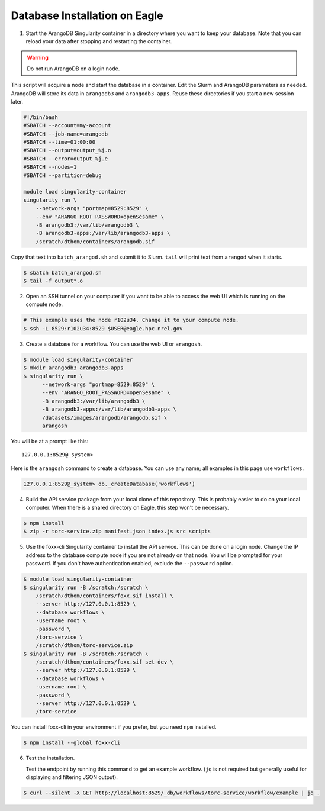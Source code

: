 .. _eagle_db_installation:

##############################
Database Installation on Eagle
##############################

1. Start the ArangoDB Singularity container in a directory where you want
   to keep your database. Note that you can reload your data after stopping and restarting the
   container.

.. warning:: Do not run ArangoDB on a login node.

This script will acquire a node and start the database in a container. Edit the Slurm and
ArangoDB parameters as needed. ArangoDB will store its data in ``arangodb3`` and
``arangodb3-apps``. Reuse these directories if you start a new session later.

.. code-block:: console

    #!/bin/bash
    #SBATCH --account=my-account
    #SBATCH --job-name=arangodb
    #SBATCH --time=01:00:00
    #SBATCH --output=output_%j.o
    #SBATCH --error=output_%j.e
    #SBATCH --nodes=1
    #SBATCH --partition=debug

    module load singularity-container
    singularity run \
        --network-args "portmap=8529:8529" \
        --env "ARANGO_ROOT_PASSWORD=openSesame" \
        -B arangodb3:/var/lib/arangodb3 \
        -B arangodb3-apps:/var/lib/arangodb3-apps \
        /scratch/dthom/containers/arangodb.sif

Copy that text into ``batch_arangod.sh`` and submit it to Slurm. ``tail`` will print text
from ``arangod`` when it starts.

.. code-block:: console

   $ sbatch batch_arangod.sh
   $ tail -f output*.o


2. Open an SSH tunnel on your computer if you want to be able to access the web UI which is running
   on the compute node.

.. code-block:: console

   # This example uses the node r102u34. Change it to your compute node.
   $ ssh -L 8529:r102u34:8529 $USER@eagle.hpc.nrel.gov

3. Create a database for a workflow. You can use the web UI or ``arangosh``.

.. code-block:: console

    $ module load singularity-container
    $ mkdir arangodb3 arangodb3-apps
    $ singularity run \
          --network-args "portmap=8529:8529" \
          --env "ARANGO_ROOT_PASSWORD=openSesame" \
          -B arangodb3:/var/lib/arangodb3 \
          -B arangodb3-apps:/var/lib/arangodb3-apps \
          /datasets/images/arangodb/arangodb.sif \
          arangosh

You will be at a prompt like this::

    127.0.0.1:8529@_system>

Here is the ``arangosh`` command to create a database. You can use any name; all examples in this
page use ``workflows``.

.. code-block:: console

   127.0.0.1:8529@_system> db._createDatabase('workflows')

.. raw:: html

   <hr>

4. Build the API service package from your local clone of this repository. This is probably easier
   to do on your local computer. When there is a shared directory on Eagle, this step won't be
   necessary.

.. code-block:: console

    $ npm install
    $ zip -r torc-service.zip manifest.json index.js src scripts

5. Use the foxx-cli Singularity container to install the API service. This can be done on a login
   node. Change the IP address to the database compute node if you are not already on that node.
   You will be prompted for your password. If you don't have authentication enabled, exclude the
   ``--password`` option.

.. code-block:: console

    $ module load singularity-container
    $ singularity run -B /scratch:/scratch \
        /scratch/dthom/containers/foxx.sif install \
        --server http://127.0.0.1:8529 \
        --database workflows \
        -username root \
        -password \
        /torc-service \
        /scratch/dthom/torc-service.zip
    $ singularity run -B /scratch:/scratch \
        /scratch/dthom/containers/foxx.sif set-dev \
        --server http://127.0.0.1:8529 \
        --database workflows \
        -username root \
        -password \
        --server http://127.0.0.1:8529 \
        /torc-service

You can install foxx-cli in your environment if you prefer, but you need ``npm`` installed.

.. code-block:: console

    $ npm install --global foxx-cli

.. raw:: html

   <hr>

6. Test the installation.

   Test the endpoint by running this command to get an example workflow. (``jq`` is not required
   but generally useful for displaying and filtering JSON output).


.. code-block:: console

    $ curl --silent -X GET http://localhost:8529/_db/workflows/torc-service/workflow/example | jq .
